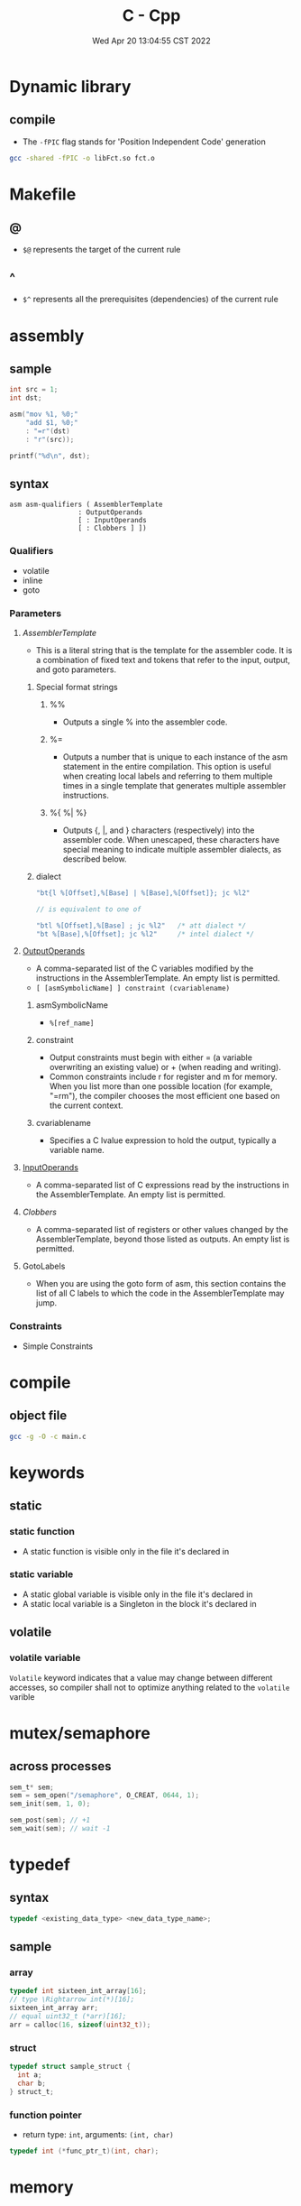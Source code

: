 #+TITLE: C - Cpp
#+date: Wed Apr 20 13:04:55 CST 2022
#+categories[]: programming_languages
#+tags[]: c cpp
#+summary: cc

* Dynamic library
** compile
- The ~-fPIC~ flag stands for 'Position Independent Code' generation
#+begin_src sh
gcc -shared -fPIC -o libFct.so fct.o
#+end_src

* Makefile

** @
- ~$@~ represents the target of the current rule

** ^
- ~$^~ represents all the prerequisites (dependencies) of the current rule

* assembly
** sample
#+begin_src c
int src = 1;
int dst;

asm("mov %1, %0;"
    "add $1, %0;"
    : "=r"(dst)
    : "r"(src));

printf("%d\n", dst);
#+end_src
** syntax
#+begin_src
asm asm-qualifiers ( AssemblerTemplate
                 : OutputOperands
                 [ : InputOperands
                 [ : Clobbers ] ])
#+end_src
*** Qualifiers
- volatile
- inline
- goto
*** Parameters
**** [[AssemblerTemplate][AssemblerTemplate]]
- This is a literal string that is the template for the assembler code. It is a combination of fixed text and tokens that refer to the input, output, and goto parameters.
***** Special format strings

****** %%
- Outputs a single % into the assembler code.
****** %=
- Outputs a number that is unique to each instance of the asm statement in the entire compilation. This option is useful when creating local labels and referring to them multiple times in a single template that generates multiple assembler instructions.

****** %{ %| %}
- Outputs {, |, and } characters (respectively) into the assembler code. When unescaped, these characters have special meaning to indicate multiple assembler dialects, as described below.
***** dialect
#+begin_src c
"bt{l %[Offset],%[Base] | %[Base],%[Offset]}; jc %l2"

// is equivalent to one of

"btl %[Offset],%[Base] ; jc %l2"   /* att dialect */
"bt %[Base],%[Offset]; jc %l2"     /* intel dialect */
#+end_src

**** [[https://gcc.gnu.org/onlinedocs/gcc/extensions-to-the-c-language-family/how-to-use-inline-assembly-language-in-c-code.html#outputoperands][OutputOperands]]
- A comma-separated list of the C variables modified by the instructions in the AssemblerTemplate. An empty list is permitted.
- ~[ [asmSymbolicName] ] constraint (cvariablename)~
***** asmSymbolicName
- ~%[ref_name]~
***** constraint
- Output constraints must begin with either = (a variable overwriting an existing value) or + (when reading and writing).
- Common constraints include r for register and m for memory. When you list more than one possible location (for example, "=rm"), the compiler chooses the most efficient one based on the current context.
***** cvariablename
- Specifies a C lvalue expression to hold the output, typically a variable name.

**** [[https://gcc.gnu.org/onlinedocs/gcc/extensions-to-the-c-language-family/how-to-use-inline-assembly-language-in-c-code.html#inputoperands][InputOperands]]
- A comma-separated list of C expressions read by the instructions in the AssemblerTemplate. An empty list is permitted.
**** [[Clobbers][Clobbers]]
- A comma-separated list of registers or other values changed by the AssemblerTemplate, beyond those listed as outputs. An empty list is permitted.
**** GotoLabels
- When you are using the goto form of asm, this section contains the list of all C labels to which the code in the AssemblerTemplate may jump.

*** Constraints
- Simple Constraints
* compile
** object file
#+begin_src sh
gcc -g -O -c main.c
#+end_src

* keywords

** static

*** static function
- A static function is visible only in the file it's declared in

*** static variable
- A static global variable is visible only in the file it's declared in
- A static local variable is a Singleton in the block it's declared in

** volatile

*** volatile variable
=Volatile= keyword indicates that a value may change between different accesses, so compiler shall not to optimize anything related to the =volatile= varible

* mutex/semaphore

** across processes
#+begin_src c
sem_t* sem;
sem = sem_open("/semaphore", O_CREAT, 0644, 1);
sem_init(sem, 1, 0);

sem_post(sem); // +1
sem_wait(sem); // wait -1
#+end_src

* typedef

** syntax
#+begin_src c
typedef <existing_data_type> <new_data_type_name>;
#+end_src

** sample

*** array
#+begin_src c
typedef int sixteen_int_array[16];
// type \Rightarrow int(*)[16];
sixteen_int_array arr;
// equal uint32_t (*arr)[16];
arr = calloc(16, sizeof(uint32_t));
#+end_src

*** struct
#+begin_src c
typedef struct sample_struct {
  int a;
  char b;
} struct_t;
#+end_src

*** function pointer
- return type: ~int~, arguments: ~(int, char)~
#+begin_src c
typedef int (*func_ptr_t)(int, char);
#+end_src

* memory

** calloc
- alocated with 0
#+begin_src c
void* calloc(size_t num, size_t size);
int* arr;
arr = (int*)calloc(16, sizeof(int)); // a[16] = {0}
#+end_src

* file

** FILE write
#+begin_src c
char* filename = "file.txt";
FILE* fp;
// Open the file for writing in binary mode
fp = fopen(filename, "wb");
if (fp == NULL) {
    fprintf(stderr, "Error opening file %s\n", filename);
    exit(1);
 }
char buffer[128] = {};
sprintf(buffer, "write to file: %s", filename);
fwrite(buffer, sizeof(char), strlen(buffer), fp);
fclose(fp);
#+end_src

** errors
*** error: variably modified ‘diff’ at file scope
- use ~define~ in c instead of ~const~

* string

** substring

*** find first matching suffix
#+begin_src c
  #include <string.h>

  char str[] = "This is a simple string";
  char *pch;
  pch = strstr(str, "simple"); // = "sample example"
#+end_src

** convert

*** to integer
#+begin_src c
const char* istr = "123567";
int i = atoi(istr);
#+end_src

*** to double
#+begin_src c
const char* dstr = "1.42857";
double d = atof(dst);
#+end_src


** copy
#+begin_src c
#include<string.h>

const char *password = "5pX!07&YpKNfnAFzSTWyyyyyyy";
strncpy(passwd, password, 16); // = "5pX!07&YpKNfnAFz"
#+end_src


* cmake

** add compilation options
#+begin_src cmake
add_compile_options(-g)
#+end_src

*** cmdline
#+begin_src shell
cmake .. -DCMAKE_BUILD_TYPE=Debug
#+end_src

** cmake message
#+begin_src cmake
message("echo ${VARIABLE} in shell")
#+end_src

* clang-format
#+begin_src shell
# 语言: None, Cpp, Java, JavaScript, ObjC, Proto, TableGen, TextProto
Language: Cpp

# BasedOnStyle
BasedOnStyle: LLVM

# 访问说明符(public、private等)的偏移
AccessModifierOffset: -4

# 开括号(开圆括号、开尖括号、开方括号)后的对齐: Align, DontAlign, AlwaysBreak(总是在开括号后换行)
AlignAfterOpenBracket: Align

# 连续赋值时，对齐所有等号
AlignConsecutiveAssignments: true

# 连续声明时，对齐所有声明的变量名
AlignConsecutiveDeclarations: true

# 左对齐逃脱换行(使用反斜杠换行)的反斜杠
AlignEscapedNewlinesLeft: true

# 水平对齐二元和三元表达式的操作数
AlignOperands: true

# 对齐连续的尾随的注释
AlignTrailingComments: true

# 允许函数声明的所有参数在放在下一行
AllowAllParametersOfDeclarationOnNextLine: true

# 允许短的块放在同一行
AllowShortBlocksOnASingleLine: false

# 允许短的case标签放在同一行
AllowShortCaseLabelsOnASingleLine: false

# 允许短的函数放在同一行: None, InlineOnly(定义在类中), Empty(空函数), Inline(定义在类中，空函数), All
AllowShortFunctionsOnASingleLine: Empty

# 允许短的if语句保持在同一行
AllowShortIfStatementsOnASingleLine: false

# 允许短的循环保持在同一行
AllowShortLoopsOnASingleLine: false

# 总是在定义返回类型后换行(deprecated)
AlwaysBreakAfterDefinitionReturnType: None

# 总是在返回类型后换行: None, All, TopLevel(顶级函数，不包括在类中的函数),

# AllDefinitions(所有的定义，不包括声明), TopLevelDefinitions(所有的顶级函数的定义)
AlwaysBreakAfterReturnType: None

# 总是在多行string字面量前换行
AlwaysBreakBeforeMultilineStrings: false

# 总是在template声明后换行
AlwaysBreakTemplateDeclarations: false

# false表示函数实参要么都在同一行，要么都各自一行
BinPackArguments: true

# false表示所有形参要么都在同一行，要么都各自一行
BinPackParameters: true

# 大括号换行，只有当BreakBeforeBraces设置为Custom时才有效
BraceWrapping:

# class定义后面
  AfterClass: false

# 控制语句后面
  AfterControlStatement: false

# enum定义后面
  AfterEnum: false

# 函数定义后面
  AfterFunction: false

# 命名空间定义后面
  AfterNamespace: false

# ObjC定义后面
  AfterObjCDeclaration: false

# struct定义后面
  AfterStruct: false

# union定义后面
  AfterUnion: false

# catch之前
  BeforeCatch: true

# else之前
  BeforeElse: true

# 缩进大括号
  IndentBraces: false

# 在二元运算符前换行: None(在操作符后换行), NonAssignment(在非赋值的操作符前换行), All(在操作符前换行)
BreakBeforeBinaryOperators: NonAssignment

# 在大括号前换行: Attach(始终将大括号附加到周围的上下文), Linux(除函数、命名空间和类定义，与Attach类似),

#   Mozilla(除枚举、函数、记录定义，与Attach类似), Stroustrup(除函数定义、catch、else，与Attach类似),

#   Allman(总是在大括号前换行), GNU(总是在大括号前换行，并对于控制语句的大括号增加额外的缩进), WebKit(在函数前换行), Custom 如果不换行岂不是一直出屏幕外了？

#   注：这里认为语句块也属于函数
BreakBeforeBraces: Custom

# 在三元运算符前换行
BreakBeforeTernaryOperators: true

# 在构造函数的初始化列表的逗号前换行
BreakConstructorInitializersBeforeComma: false

# 每行字符的限制, 0表示没有限制
ColumnLimit: 80

# 描述具有特殊意义的注释的正则表达式, 它不应该被分割为多行或以其它方式改变
CommentPragmas: '^ IWYU pragma:'

# 构造函数的初始化列表要么都在同一行, 要么都各自一行
ConstructorInitializerAllOnOneLineOrOnePerLine: true

# 构造函数的初始化列表的缩进宽度
ConstructorInitializerIndentWidth: 4

# 延续的行的缩进宽度
ContinuationIndentWidth: 4

# 去除C++11的列表初始化的大括号{后和}前的空格
Cpp11BracedListStyle: false

# 继承最常用的指针和引用的对齐方式
DerivePointerAlignment: false

# 关闭格式化
DisableFormat: false

# 自动检测函数的调用和定义是否被格式为每行一个参数(Experimental)
ExperimentalAutoDetectBinPacking: false

# 需要被解读为foreach循环而不是函数调用的宏
ForEachMacros: [ foreach, Q_FOREACH, BOOST_FOREACH ]

# 对
#include进行排序, 匹配了某正则表达式的
#include拥有对应的优先级, 匹配不到的则默认优先级为INT_MAX(优先级越小排序越靠前),

#   可以定义负数优先级从而保证某些
#include永远在最前面
IncludeCategories:
  - Regex: '^"(llvm|llvm-c|clang|clang-c)/'
    Priority: 2
  - Regex: '^(<|"(gtest|isl|json)/)'
    Priority: 3
  - Regex: '.*'
    Priority: 1

# 缩进case标签
IndentCaseLabels: false

# 缩进宽度
IndentWidth: 4

# 函数返回类型换行时, 缩进函数声明或函数定义的函数名
IndentWrappedFunctionNames: false

# 保留在块开始处的空行
KeepEmptyLinesAtTheStartOfBlocks: true

# 开始一个块的宏的正则表达式
MacroBlockBegin: ''

# 结束一个块的宏的正则表达式
MacroBlockEnd: ''

# 连续空行的最大数量
MaxEmptyLinesToKeep: 2

# 命名空间的缩进: None, Inner(缩进嵌套的命名空间中的内容), All
NamespaceIndentation: Inner

# 使用ObjC块时缩进宽度
ObjCBlockIndentWidth: 4

# 在ObjC的@property后添加一个空格
ObjCSpaceAfterProperty: false

# 在ObjC的protocol列表前添加一个空格
ObjCSpaceBeforeProtocolList: true

# 在call(后对函数调用换行的penalty
PenaltyBreakBeforeFirstCallParameter: 19

# 在一个注释中引入换行的penalty
PenaltyBreakComment: 300

# 第一次在 << 前换行的penalty
PenaltyBreakFirstLessLess: 120

# 在一个字符串字面量中引入换行的penalty
PenaltyBreakString: 1000

# 对于每个在行字符数限制之外的字符的penalty
PenaltyExcessCharacter: 1000000

# 将函数的返回类型放到它自己的行的penalty
PenaltyReturnTypeOnItsOwnLine: 60

# 指针和引用的对齐: Left, Right, Middle
PointerAlignment: Left

# 允许重新排版注释
ReflowComments: true

# 允许排序
#include
SortIncludes: true

# 在C风格类型转换后添加空格
SpaceAfterCStyleCast: false

# 在赋值运算符之前添加空格
SpaceBeforeAssignmentOperators: true

# 开圆括号之前添加一个空格: Never, ControlStatements, Always
SpaceBeforeParens: ControlStatements

# 在空的圆括号中添加空格
SpaceInEmptyParentheses: false

# 在尾随的评论前添加的空格数(只适用于//)
SpacesBeforeTrailingComments: 2

# 在尖括号的 < 后和 > 前添加空格
SpacesInAngles: true

# 在容器(ObjC和JavaScript的数组和字典等)字面量中添加空格
SpacesInContainerLiterals: true

# 在C风格类型转换的括号中添加空格
SpacesInCStyleCastParentheses: true

# 在圆括号的(后和)前添加空格
SpacesInParentheses: true

# 在方括号的[后和]前添加空格, lamda表达式和未指明大小的数组的声明不受影响
SpacesInSquareBrackets: false

# 标准: Cpp03, Cpp11, Auto
Standard: Cpp11

# tab宽度
TabWidth: 4

# 使用tab字符: Never, ForIndentation, ForContinuationAndIndentation, Always
UseTab: Never
#+end_src
